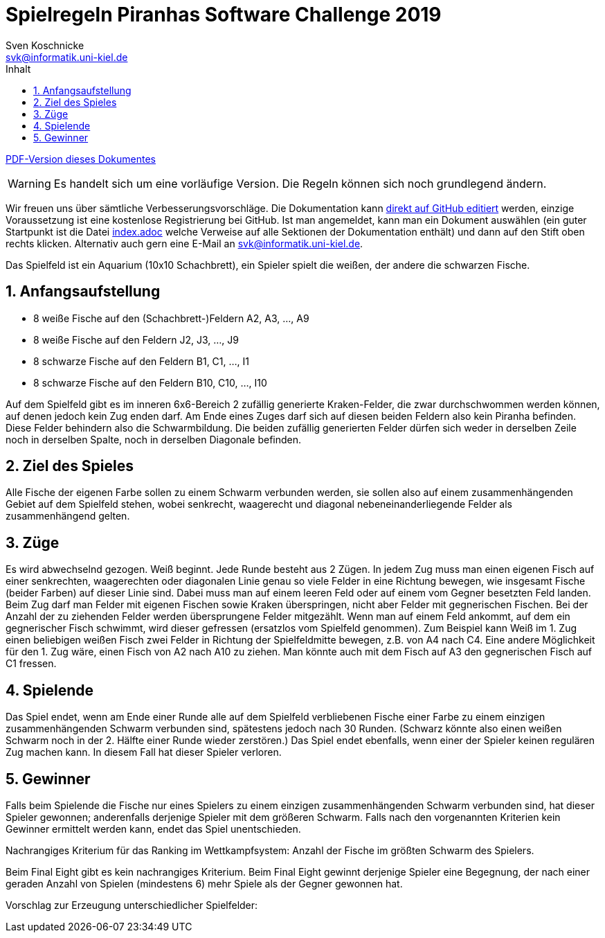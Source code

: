 :imagesdir: ./../images
:toc: right
:toc-title: Inhalt
:source-highlighter: pygments
:icons: font

:sectnums:

= Spielregeln Piranhas Software Challenge 2019
Sven Koschnicke <svk@informatik.uni-kiel.de>

ifndef::backend-pdf[link:regeln.pdf[PDF-Version dieses Dokumentes]]

WARNING: Es handelt sich um eine vorläufige Version. Die Regeln können sich noch
grundlegend ändern.

Wir freuen uns über sämtliche Verbesserungsvorschläge. Die
Dokumentation kann
https://github.com/CAU-Kiel-Tech-Inf/socha-enduser-docs[direkt auf
GitHub editiert] werden, einzige Voraussetzung ist eine kostenlose
Registrierung bei GitHub. Ist man angemeldet, kann man ein Dokument
auswählen (ein guter Startpunkt ist die Datei
https://github.com/CAU-Kiel-Tech-Inf/socha-enduser-docs/blob/master/index.adoc[index.adoc]
welche Verweise auf alle Sektionen der Dokumentation enthält) und dann
auf den Stift oben rechts klicken. Alternativ auch gern eine E-Mail an
svk@informatik.uni-kiel.de.

Das Spielfeld ist ein Aquarium (10x10 Schachbrett), ein Spieler spielt die
weißen, der andere die schwarzen Fische.

== Anfangsaufstellung

- 8 weiße Fische auf den (Schachbrett-)Feldern A2, A3, …, A9
- 8 weiße Fische auf den Feldern J2, J3, …, J9
- 8 schwarze Fische auf den Feldern B1, C1, …, I1
- 8 schwarze Fische auf den Feldern B10, C10, …, I10

Auf dem Spielfeld gibt es im inneren 6x6-Bereich 2 zufällig generierte
Kraken-Felder, die zwar durchschwommen werden können, auf denen jedoch kein Zug
enden darf. Am Ende eines Zuges darf sich auf diesen beiden Feldern also kein
Piranha befinden. Diese Felder behindern also die Schwarmbildung. Die beiden
zufällig generierten Felder dürfen sich weder in derselben Zeile noch in
derselben Spalte, noch in derselben Diagonale befinden.

== Ziel des Spieles

Alle Fische der eigenen Farbe sollen zu einem Schwarm verbunden werden, sie
sollen also auf einem zusammenhängenden Gebiet auf dem Spielfeld stehen, wobei
senkrecht, waagerecht und diagonal nebeneinanderliegende Felder als
zusammenhängend gelten.

== Züge

Es wird abwechselnd gezogen. Weiß beginnt. Jede Runde besteht aus 2 Zügen. In
jedem Zug muss man einen eigenen Fisch auf einer senkrechten, waagerechten oder
diagonalen Linie genau so viele Felder in eine Richtung bewegen, wie insgesamt
Fische (beider Farben) auf dieser Linie sind. Dabei muss man auf einem leeren
Feld oder auf einem vom Gegner besetzten Feld landen. Beim Zug darf man Felder
mit eigenen Fischen sowie Kraken überspringen, nicht aber Felder mit
gegnerischen Fischen. Bei der Anzahl der zu ziehenden Felder werden
übersprungene Felder mitgezählt. Wenn man auf einem Feld ankommt, auf dem ein
gegnerischer Fisch schwimmt, wird dieser gefressen (ersatzlos vom Spielfeld
genommen). Zum Beispiel kann Weiß im 1. Zug einen beliebigen weißen Fisch zwei
Felder in Richtung der Spielfeldmitte bewegen, z.B. von A4 nach C4. Eine andere
Möglichkeit für den 1. Zug wäre, einen Fisch von A2 nach A10 zu ziehen. Man
könnte auch mit dem Fisch auf A3 den gegnerischen Fisch auf C1 fressen.

== Spielende

Das Spiel endet, wenn am Ende einer Runde alle auf dem Spielfeld verbliebenen
Fische einer Farbe zu einem einzigen zusammenhängenden Schwarm verbunden sind,
spätestens jedoch nach 30 Runden. (Schwarz könnte also einen weißen Schwarm noch
in der 2. Hälfte einer Runde wieder zerstören.) Das Spiel endet ebenfalls, wenn
einer der Spieler keinen regulären Zug machen kann. In diesem Fall hat dieser
Spieler verloren.

== Gewinner

Falls beim Spielende die Fische nur eines Spielers zu einem einzigen
zusammenhängenden Schwarm verbunden sind, hat dieser Spieler gewonnen;
anderenfalls derjenige Spieler mit dem größeren Schwarm. Falls nach den
vorgenannten Kriterien kein Gewinner ermittelt werden kann, endet das Spiel
unentschieden.

Nachrangiges Kriterium für das Ranking im Wettkampfsystem:
Anzahl der Fische im größten Schwarm des Spielers.

Beim Final Eight gibt es kein nachrangiges Kriterium. Beim Final Eight gewinnt
derjenige Spieler eine Begegnung, der nach einer geraden Anzahl von Spielen
(mindestens 6) mehr Spiele als der Gegner gewonnen hat.

Vorschlag zur Erzeugung unterschiedlicher Spielfelder:
